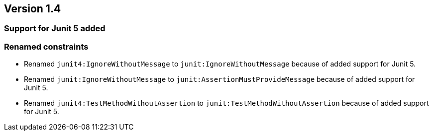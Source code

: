 ifndef::jqa-in-manual[== Version 1.4]
ifdef::jqa-in-manual[== JUnit Plugin 1.4]

=== Support for Junit 5 added

=== Renamed constraints

* Renamed `junit4:IgnoreWithoutMessage` to `junit:IgnoreWithoutMessage` because
  of added support for Junit 5.
* Renamed `junit:IgnoreWithoutMessage` to `junit:AssertionMustProvideMessage` because
  of added support for Junit 5.
* Renamed `junit4:TestMethodWithoutAssertion` to `junit:TestMethodWithoutAssertion`
  because of added support for Junit 5.

